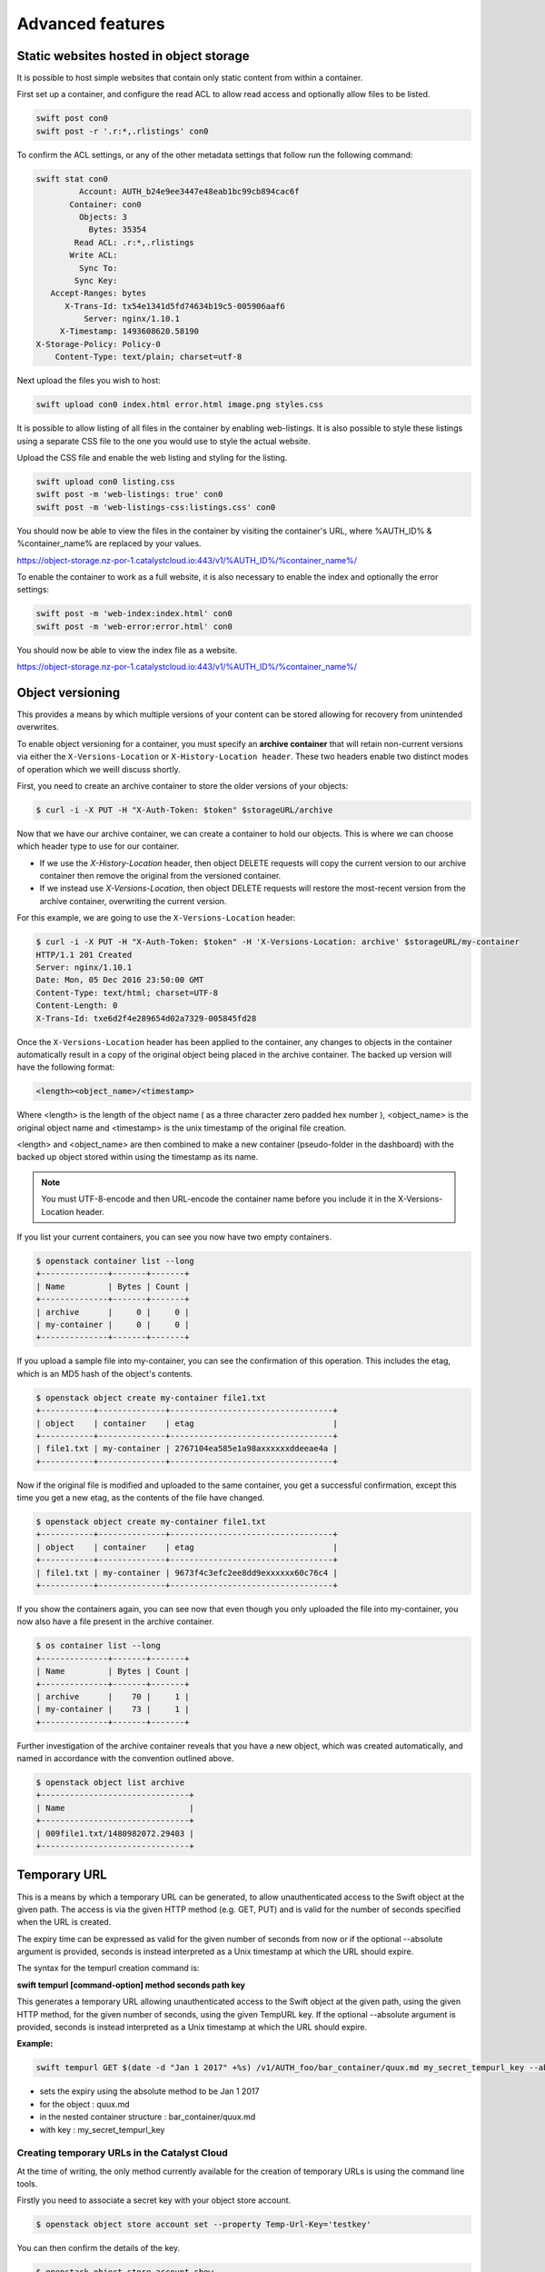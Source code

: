 #################
Advanced features
#################


****************************************
Static websites hosted in object storage
****************************************

It is possible to host simple websites that contain only static content from
within a container.

First set up a container, and configure the read ACL to allow read access and
optionally allow files to be listed.

.. code-block:: bash

  swift post con0
  swift post -r '.r:*,.rlistings' con0

To confirm the ACL settings, or any of the other metadata settings that follow
run the following command:

.. code-block:: bash

  swift stat con0
           Account: AUTH_b24e9ee3447e48eab1bc99cb894cac6f
         Container: con0
           Objects: 3
             Bytes: 35354
          Read ACL: .r:*,.rlistings
         Write ACL:
           Sync To:
          Sync Key:
     Accept-Ranges: bytes
        X-Trans-Id: tx54e1341d5fd74634b19c5-005906aaf6
            Server: nginx/1.10.1
       X-Timestamp: 1493608620.58190
  X-Storage-Policy: Policy-0
      Content-Type: text/plain; charset=utf-8

Next upload the files you wish to host:

.. code-block:: bash

  swift upload con0 index.html error.html image.png styles.css

It is possible to allow listing of all files in the container by enabling
web-listings. It is also possible to style these listings using a separate CSS
file to the one you would use to style the actual website.

Upload the CSS file and enable the web listing and styling for the listing.

.. code-block:: bash

  swift upload con0 listing.css
  swift post -m 'web-listings: true' con0
  swift post -m 'web-listings-css:listings.css' con0

You should now be able to view the files in the container by visiting
the container's URL, where %AUTH_ID% & %container_name% are replaced by
your values.

https://object-storage.nz-por-1.catalystcloud.io:443/v1/%AUTH_ID%/%container_name%/

To enable the container to work as a full website, it is also necessary to
enable the index and optionally the error settings:

.. code-block:: bash

  swift post -m 'web-index:index.html' con0
  swift post -m 'web-error:error.html' con0

You should now be able to view the index file as a website.

https://object-storage.nz-por-1.catalystcloud.io:443/v1/%AUTH_ID%/%container_name%/

*****************
Object versioning
*****************

This provides a means by which multiple versions of your content can be stored
allowing for recovery from unintended overwrites.

To enable object versioning for a container, you must specify an **archive
container** that will retain non-current versions via either the
``X-Versions-Location`` or ``X-History-Location header``. These two headers enable two
distinct modes of operation which we weill discuss shortly.

First, you need to create an archive container to store the older versions of
your objects:

.. code-block:: bash

  $ curl -i -X PUT -H "X-Auth-Token: $token" $storageURL/archive

Now that we have our archive container, we can create a container to hold our
objects. This is where we can choose which header type to use for our
container.

* If we use the *X-History-Location* header, then object DELETE requests will
  copy the current version to our archive container then remove the original
  from the versioned container.

* If we instead use *X-Versions-Location*, then object DELETE requests will
  restore the most-recent version from the archive container, overwriting the
  current version.

For this example, we are going to use the ``X-Versions-Location`` header:

.. code-block:: bash

  $ curl -i -X PUT -H "X-Auth-Token: $token" -H 'X-Versions-Location: archive' $storageURL/my-container
  HTTP/1.1 201 Created
  Server: nginx/1.10.1
  Date: Mon, 05 Dec 2016 23:50:00 GMT
  Content-Type: text/html; charset=UTF-8
  Content-Length: 0
  X-Trans-Id: txe6d2f4e289654d02a7329-005845fd28

Once the ``X-Versions-Location`` header has been applied to the container, any
changes to objects in the container automatically result in a copy of the
original object being placed in the archive container. The backed up version
will have the following format:

.. code-block:: bash

  <length><object_name>/<timestamp>

Where <length> is the length of the object name ( as a three character zero
padded hex number ), <object_name> is the original object name and <timestamp>
is the unix timestamp of the original file creation.

<length> and <object_name> are then combined to make a new container
(pseudo-folder in the dashboard) with the backed up object stored within using
the timestamp as its name.

.. note::

  You must UTF-8-encode and then URL-encode the container name before you
  include it in the X-Versions-Location header.

If you list your current containers, you can see you now have two empty
containers.

.. code-block:: bash

  $ openstack container list --long
  +--------------+-------+-------+
  | Name         | Bytes | Count |
  +--------------+-------+-------+
  | archive      |     0 |     0 |
  | my-container |     0 |     0 |
  +--------------+-------+-------+

If you upload a sample file into my-container, you can see the confirmation of
this operation. This includes the etag, which is an MD5 hash of the object's
contents.

.. code-block:: bash

  $ openstack object create my-container file1.txt
  +-----------+--------------+----------------------------------+
  | object    | container    | etag                             |
  +-----------+--------------+----------------------------------+
  | file1.txt | my-container | 2767104ea585e1a98axxxxxxddeeae4a |
  +-----------+--------------+----------------------------------+

Now if the original file is modified and uploaded to the same container, you
get a successful confirmation, except this time you get a new etag, as the
contents of the file have changed.

.. code-block:: bash

  $ openstack object create my-container file1.txt
  +-----------+--------------+----------------------------------+
  | object    | container    | etag                             |
  +-----------+--------------+----------------------------------+
  | file1.txt | my-container | 9673f4c3efc2ee8dd9exxxxxx60c76c4 |
  +-----------+--------------+----------------------------------+

If you show the containers again, you can see now that even though you only
uploaded the file into my-container, you now also have a file present in the
archive container.

.. code-block:: bash

  $ os container list --long
  +--------------+-------+-------+
  | Name         | Bytes | Count |
  +--------------+-------+-------+
  | archive      |    70 |     1 |
  | my-container |    73 |     1 |
  +--------------+-------+-------+

Further investigation of the archive container reveals that you have a new
object, which was created automatically, and named in accordance with the
convention outlined above.

.. code-block:: bash

  $ openstack object list archive
  +-------------------------------+
  | Name                          |
  +-------------------------------+
  | 009file1.txt/1480982072.29403 |
  +-------------------------------+


*************
Temporary URL
*************

This is a means by which a temporary URL can be generated, to allow
unauthenticated access to the Swift object at the given path. The
access is via the given HTTP method (e.g. GET, PUT) and is valid
for the number of seconds specified when the URL is created.

The expiry time can be expressed as valid for the given number of seconds from
now or if the optional --absolute argument is provided, seconds is instead
interpreted as a Unix timestamp at which the URL should expire.

The syntax for the tempurl creation command is:

**swift tempurl [command-option] method seconds path key**

This generates a temporary URL allowing unauthenticated access to the Swift
object at the given path, using the given HTTP method, for the given number of
seconds, using the given TempURL key. If the optional --absolute argument is
provided, seconds is instead interpreted as a Unix timestamp at which the URL
should expire.

**Example:**

.. code-block:: bash

  swift tempurl GET $(date -d "Jan 1 2017" +%s) /v1/AUTH_foo/bar_container/quux.md my_secret_tempurl_key --absolute

- sets the expiry using the absolute method to be Jan 1 2017
- for the object : quux.md
- in the nested container structure : bar_container/quux.md
- with key : my_secret_tempurl_key


Creating temporary URLs in the Catalyst Cloud
=============================================

At the time of writing, the only method currently available for the creation
of temporary URLs is using the command line tools.

Firstly you need to associate a secret key with your object store account.

.. code-block:: bash

  $ openstack object store account set --property Temp-Url-Key='testkey'

You can then confirm the details of the key.

.. code-block:: bash

  $ openstack object store account show
  +------------+---------------------------------------+
  | Field      | Value                                 |
  +------------+---------------------------------------+
  | Account    | AUTH_b24e9ee3447e48eab1bc99cb894cac6f |
  | Bytes      | 128                                   |
  | Containers | 4                                     |
  | Objects    | 8                                     |
  | properties | Temp-Url-Key='testkey'                |
  +------------+---------------------------------------+

Then, using the syntax outlined above, you can create a temporary URL to access
an object residing in the object store.

You will create a URL that will be valid for 600 seconds and provide access to
the object "file2.txt" that is located in the container "my-container".

.. code-block:: bash

  $ swift tempurl GET 600 /v1/AUTH_b24e9ee3447e48eab1bc99cb894cac6f/my-container/file2.txt "testkey"
  /v1/AUTH_b24e9ee3447e48eab1bc99cb894cac6f/my-container/file2.txt?temp_url_sig=2dbc1c2335a53d5548dab178d59ece7801e973b4&temp_url_expires=1483990005

You can test this using cURL and appending the generated URL to the Catalyst
Cloud's server URL "https://object-storage.nz-por-1.catalystcloud.io:443". If it is
successful, the request should return the contents of the object.

.. code-block:: bash

  $ curl -i "https://object-storage.nz-por-1.catalystcloud.io:443/v1/AUTH_b24e9ee3447e48eab1bc99cb894cac6f/my-container/file2.txt?temp_url_sig=2dbc1c2335a53d5548dab178d59ece7801e973b4&temp_url_expires=1483990005"
  HTTP/1.1 200 OK
  Server: nginx/1.10.1
  Date: Mon, 09 Jan 2017 19:22:05 GMT
  Content-Type: text/plain
  Content-Length: 501
  Accept-Ranges: bytes
  Last-Modified: Mon, 09 Jan 2017 19:18:47 GMT
  Etag: 137eed1d424a588318xxxxxx5433594a
  X-Timestamp: 1483989526.71129
  Content-Disposition: attachment; filename="file2.txt"; filename*=UTF-8''file2.txt
  X-Trans-Id: tx9aa84268bd984358b6afe-005873e2dd

  "For those who have seen the Earth from space, and for the hundreds and perhaps thousands more who will, the experience most certainly changes your perspective. The things that we share in our world are far more valuable than those which divide us." "For those who have seen the Earth from space, and for the hundreds and perhaps thousands more who will, the experience most certainly changes your perspective. The things that we share in our world are far more valuable than those which divide us."

You could also access the object by taking the same URL that you passed to cURL
and pasting it into a web browser.

**************************
Working with large objects
**************************

Typically, the size of a single object cannot exceed 5GB. It is possible,
however, to use several smaller objects to break up the large object. When this
approach is taken, the resulting large object is made out of two types of
objects:

- **Segment Objects** which store the actual content. You need to split your
  content into chunks and then upload each piece as its own segment object.

- A **manifest object** then links the segment objects into a single logical
  object. To download the object, you download the manifest. Object storage
  then concatenates the segments and returns the contents.

There are tools available, both GUI and CLI, that will handle the segmentation
of large objects for you. For all other cases, you must manually split the
oversized files and manage the manifest objects yourself.

*********************************
Using the Swift command line tool
*********************************

The Swift tool which is included in the `python-swiftclient`_ library, for
example, is capable of handling oversized files and gives you the choice of
using either``static large objects (SLO)`` or``dynamic large objects (DLO)``,
which will be explained in more detail later.

.. _python-swiftclient: http://github.com/openstack/python-swiftclient

|

Here are two examples of how to upload a large object to an object storage
container using the Swift tool. To keep the output brief, a 512MB file
is used in the example.

example 1 : DLO
===============

The default mode for the tool is the ``dynamic large object`` type, so in this
example, the only other parameter that is required is the segment size.
The ``-S`` flag is used to specify the size of each chunk, in this case
104857600 bytes (100MB).

.. code-block:: bash

  $ swift upload mycontainer -S 104857600 large_file
  large_file segment 5
  large_file segment 0
  large_file segment 4
  large_file segment 3
  large_file segment 1
  large_file segment 2
  large_file

|

example 2 : SLO
===============

In the second example, the same segment size as above is used, but you specify
that the object type must now be the ``static large object`` type.

.. code-block:: bash

  $ swift upload mycontainer --use-slo -S 104857600 large_file
  large_file segment 5
  large_file segment 1
  large_file segment 4
  large_file segment 0
  large_file segment 2
  large_file segment 3
  large_file

Both of these approaches will successfully upload your large file into
object storage. The file would be split into 100MB segments which are
uploaded in parallel. Once all the segments are uploaded, the manifest file
will be created so that the segments can be downloaded as a single
object.

The Swift tool uses a strict convention for its segmented object support.
All segments that are uploaded are placed into a second container that has
``_segments`` appended to the original container name, in this case it would be
mycontainer_segments. The segment names follow the format of
``<name>/<timestamp>/<object_size>/<segment_size>/<segment_name>``.

If you check on the segments created in example 1, you can see this:

.. code-block:: bash

  $ swift list mycontainer_segments
  large_file/1500505735.549995/536870912/104857600/00000000
  large_file/1500505735.549995/536870912/104857600/00000001
  large_file/1500505735.549995/536870912/104857600/00000002
  large_file/1500505735.549995/536870912/104857600/00000003
  large_file/1500505735.549995/536870912/104857600/00000004
  large_file/1500505735.549995/536870912/104857600/00000005


In the above example, it will upload all the segments into a second container
named test_container_segments. These segments will have names like
large_file/1290206778.25/21474836480/00000000,
large_file/1290206778.25/21474836480/00000001, etc.

The main benefit for using a separate container is that the main container
listings will not be polluted with all the segment names. The reason for using
the segment name format of <name>/<timestamp>/<size>/<segment> is so that
an upload of a new file with the same name will not overwrite the contents of
the first until the last moment when the manifest file is updated.


Swift will manage these segment files for you, deleting old segments on deletes
and overwrites, etc. You can override this behaviour with the --leave-segments
option if desired; this is useful if you want to have multiple versions of
the same large object available.

*********************************************************
Dynamic Large Objects (DLO) vs Static Large Objects (SLO)
*********************************************************

The main difference between the two object types is to do with the associated
manifest file that describes the overall object structure within Swift.

In both of the examples above, the file would be split into 100MB chunks
and uploaded. This can happen concurrently if desired. Once the segments
are uploaded, it is then necessary to create a manifest file to describe
the object and allow it to be downloaded as a single file. When using
Swift, the manifest files are created for you.

The manifest for the ``DLO`` is an empty file and all segments must be
stored in the same container, though depending on the object store
implementation the segments, as mentioned above, may go into a container
with '_segments' appended to the original container name. It also works
on the assumption that the container will eventually be consistent.

For ``SLO`` the difference is that a user-defined manifest file describing
the object segments is required. It also does not rely on eventually
consistent container listings to do so. This means that the segments can
be held in different container locations. The fact that once all files can't
then change is the reason why these are referred to as 'static' objects.


A more manual approach
======================

While the Swift tool is certainly handy as it handles a lot of the underlying
file management tasks required to upload files into object storage, the same
can be achieved by more manual means.

Here is an example using standard linux commandline tools such as
``split`` and ``curl`` to perform a dynamic large object file upload.

The file 'large_file' is broken into 100MB chunks which are prefixed with
'split-'

.. code-block:: bash

  $ split --bytes=100M large_file split-


The upload of these segments is then handled by cURL. See `using curl`_
for more information on how to do this.

.. _using curl: http://docs.catalystcloud.io/object-storage.html#using-curl

The first cURL command creates a new container. The next two upload the two
segments created previously, and finally, a zero byte file is created for the
manifest.

.. code-block:: bash

  curl -i $storageURL/lgfile -X PUT -H “X-Auth-Token: $token"
  curl -i $storageURL/lgfile/split_aa -X PUT -H "X-Auth-Token: $token" -T split-aa
  curl -i $storageURL/lgfile/split_ab -X PUT -H "X-Auth-Token: $token" -T split-ab
  curl -i -X PUT -H "X-Auth-Token: $token" -H "X-Object-Manifest: lgfile/split_" -H "Content-Length: 0"  $storageURL/lgfile/manifest/1gb_sample.txt

A similar approach can also be taken to use the SLO type, but this is a lot
more involved. A detailed description of the process can be seen `here`_


.. _here: https://docs.openstack.org/swift/latest/overview_large_objects.html#module-swift.common.middleware.slo
